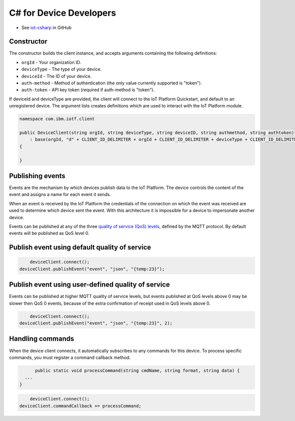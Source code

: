 ﻿C# for Device Developers
========================

- See `iot-csharp <https://github.com/IoT-Analytics/iot-csharp>`_ in GitHub


Constructor
-----------
The constructor builds the client instance, and accepts arguments containing the following definitions:

- ``orgId`` - Your organization ID.
- ``deviceType`` - The type of your device.
- ``deviceId`` - The ID of your device.
- ``auth-method`` - Method of authentication (the only value currently supported is "token").
- ``auth-token`` - API key token (required if auth-method is "token").


If deviceId and deviceType are provided, the client will connect to the IoT Platform Quickstart, and default to an unregistered device. The argument lists creates definitions which are used to interact with the IoT Platform module.

.. code:: C#

	namespace com.ibm.iotf.client

	public DeviceClient(string orgId, string deviceType, string deviceID, string authmethod, string authtoken)
            : base(orgId, "d" + CLIENT_ID_DELIMITER + orgId + CLIENT_ID_DELIMITER + deviceType + CLIENT_ID_DELIMITER + deviceID, "use-token-auth", authtoken)
        {

        }


Publishing events
------------------
Events are the mechanism by which devices publish data to the IoT Platform. The device controls the content of the event and assigns a name for each event it sends.

When an event is received by the IoT Platform the credentials of the connection on which the event was received are used to determine which device sent the event. With this architecture it is impossible for a device to impersonate another device.

Events can be published at any of the three `quality of service (QoS) levels <../mqtt.html#/qoslevels>`_, defined by the MQTT protocol. By default events will be published as QoS level 0.

Publish event using default quality of service
----------------------------------------------
.. code:: C#


	deviceClient.connect();
    deviceClient.publishEvent("event", "json", "{temp:23}");


Publish event using user-defined quality of service
-----------------------------------------------------
Events can be published at higher MQTT quality of service levels, but events published at QoS levels above 0 may be slower then QoS 0 events, because of the extra confirmation of receipt used in QoS levels above 0.

.. code:: C#

	deviceClient.connect();
    deviceClient.publishEvent("event", "json", "{temp:23}", 2);


Handling commands
-------------------
When the device client connects, it automatically subscribes to any commands for this device. To process specific commands, you must register a command callback method. 


.. code:: C#

	public static void processCommand(string cmdName, string format, string data) {
    ...
  }

.. code:: C#

	deviceClient.connect();
    deviceClient.commandCallback += processCommand;
    
